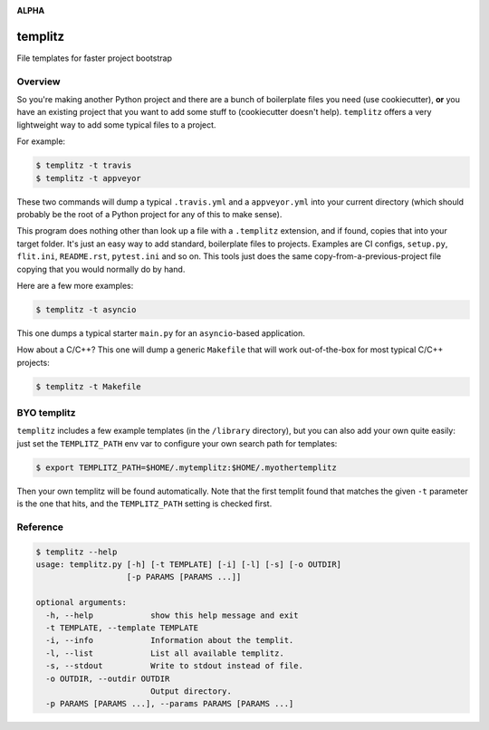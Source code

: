 .. image:: https://travis-ci.org/cjrh/templitz.svg?branch=master
    :target: https://travis-ci.org/cjrh/templitz

.. image:: https://coveralls.io/repos/github/cjrh/templitz/badge.svg?branch=master
    :target: https://coveralls.io/github/cjrh/templitz?branch=master

.. image:: https://img.shields.io/pypi/pyversions/templitz.svg
    :target: https://pypi.python.org/pypi/templitz

.. image:: https://img.shields.io/github/tag/cjrh/templitz.svg
    :target: https://img.shields.io/github/tag/cjrh/templitz.svg

.. image:: https://img.shields.io/badge/install-pip%20install%20templitz-ff69b4.svg
    :target: https://img.shields.io/badge/install-pip%20install%20templitz-ff69b4.svg

.. image:: https://img.shields.io/pypi/v/templitz.svg
    :target: https://img.shields.io/pypi/v/templitz.svg

.. image:: https://img.shields.io/badge/calver-YYYY.MM.MINOR-22bfda.svg
    :target: http://calver.org/

**ALPHA**

templitz
========

File templates for faster project bootstrap

Overview
--------

So you're making another Python project and there are a bunch of
boilerplate files you need (use cookiecutter), **or** you have an
existing project that you want to add some stuff to (cookiecutter
doesn't help). ``templitz`` offers a very lightweight way to add
some typical files to a project.

For example:

.. code-block:: bash

   $ templitz -t travis
   $ templitz -t appveyor

These two commands will dump a typical ``.travis.yml`` and a
``appveyor.yml`` into your current directory (which should probably
be the root of a Python project for any of this to make sense).

This program does nothing other than look up a file with a ``.templitz``
extension, and if found, copies that into your target folder. It's just
an easy way to add standard, boilerplate files to projects. Examples
are CI configs, ``setup.py``, ``flit.ini``, ``README.rst``, ``pytest.ini``
and so on. This tools just does the same copy-from-a-previous-project
file copying that you would normally do by hand.

Here are a few more examples:

.. code-block:: bash

   $ templitz -t asyncio

This one dumps a typical starter ``main.py`` for an ``asyncio``-based
application.

How about a C/C++? This one will dump a generic ``Makefile`` that will
work out-of-the-box for most typical C/C++ projects:

.. code-block:: bash

   $ templitz -t Makefile

BYO templitz
------------

``templitz`` includes a few example templates (in the ``/library``
directory), but you can also add your own quite easily: just set
the ``TEMPLITZ_PATH`` env var to configure your own search path for
templates:

.. code-block:: bash

   $ export TEMPLITZ_PATH=$HOME/.mytemplitz:$HOME/.myothertemplitz

Then your own templitz will be found automatically. Note that the first
templit found that matches the given ``-t`` parameter is the one that
hits, and the ``TEMPLITZ_PATH`` setting is checked first.

Reference
---------

.. code-block:: bash

    $ templitz --help
    usage: templitz.py [-h] [-t TEMPLATE] [-i] [-l] [-s] [-o OUTDIR]
                       [-p PARAMS [PARAMS ...]]

    optional arguments:
      -h, --help            show this help message and exit
      -t TEMPLATE, --template TEMPLATE
      -i, --info            Information about the templit.
      -l, --list            List all available templitz.
      -s, --stdout          Write to stdout instead of file.
      -o OUTDIR, --outdir OUTDIR
                            Output directory.
      -p PARAMS [PARAMS ...], --params PARAMS [PARAMS ...]


